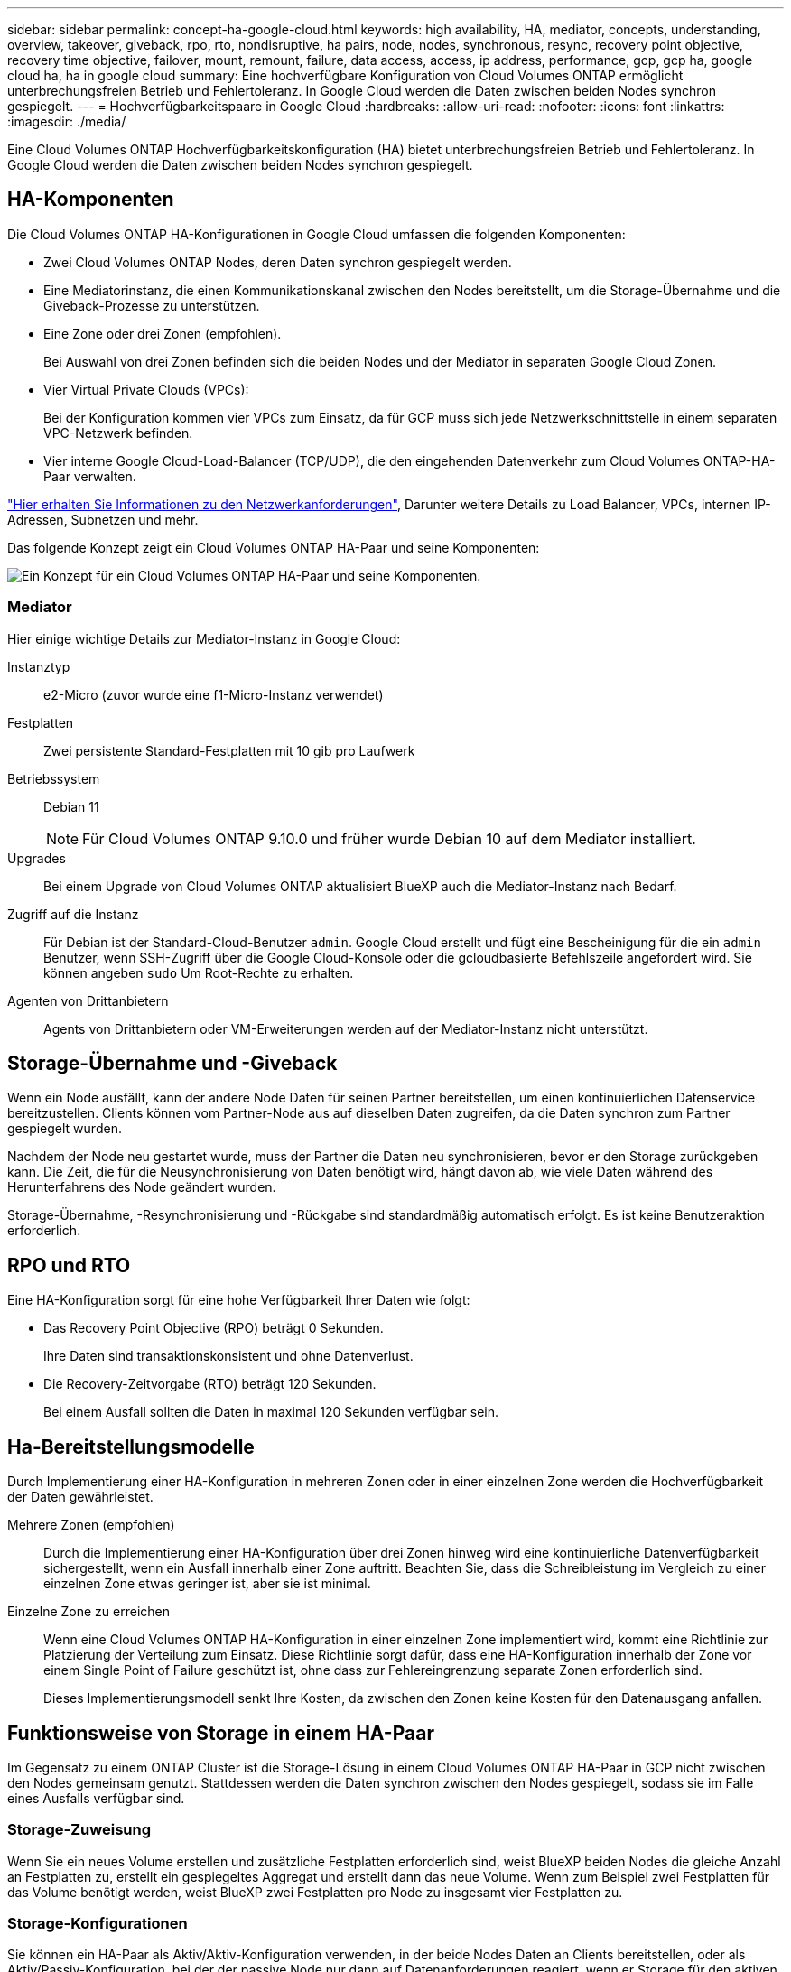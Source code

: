 ---
sidebar: sidebar 
permalink: concept-ha-google-cloud.html 
keywords: high availability, HA, mediator, concepts, understanding, overview, takeover, giveback, rpo, rto, nondisruptive, ha pairs, node, nodes, synchronous, resync, recovery point objective, recovery time objective, failover, mount, remount, failure, data access, access, ip address, performance, gcp, gcp ha, google cloud ha, ha in google cloud 
summary: Eine hochverfügbare Konfiguration von Cloud Volumes ONTAP ermöglicht unterbrechungsfreien Betrieb und Fehlertoleranz. In Google Cloud werden die Daten zwischen beiden Nodes synchron gespiegelt. 
---
= Hochverfügbarkeitspaare in Google Cloud
:hardbreaks:
:allow-uri-read: 
:nofooter: 
:icons: font
:linkattrs: 
:imagesdir: ./media/


[role="lead"]
Eine Cloud Volumes ONTAP Hochverfügbarkeitskonfiguration (HA) bietet unterbrechungsfreien Betrieb und Fehlertoleranz. In Google Cloud werden die Daten zwischen beiden Nodes synchron gespiegelt.



== HA-Komponenten

Die Cloud Volumes ONTAP HA-Konfigurationen in Google Cloud umfassen die folgenden Komponenten:

* Zwei Cloud Volumes ONTAP Nodes, deren Daten synchron gespiegelt werden.
* Eine Mediatorinstanz, die einen Kommunikationskanal zwischen den Nodes bereitstellt, um die Storage-Übernahme und die Giveback-Prozesse zu unterstützen.
* Eine Zone oder drei Zonen (empfohlen).
+
Bei Auswahl von drei Zonen befinden sich die beiden Nodes und der Mediator in separaten Google Cloud Zonen.

* Vier Virtual Private Clouds (VPCs):
+
Bei der Konfiguration kommen vier VPCs zum Einsatz, da für GCP muss sich jede Netzwerkschnittstelle in einem separaten VPC-Netzwerk befinden.

* Vier interne Google Cloud-Load-Balancer (TCP/UDP), die den eingehenden Datenverkehr zum Cloud Volumes ONTAP-HA-Paar verwalten.


link:reference-networking-gcp.html["Hier erhalten Sie Informationen zu den Netzwerkanforderungen"], Darunter weitere Details zu Load Balancer, VPCs, internen IP-Adressen, Subnetzen und mehr.

Das folgende Konzept zeigt ein Cloud Volumes ONTAP HA-Paar und seine Komponenten:

image:diagram_gcp_ha.png["Ein Konzept für ein Cloud Volumes ONTAP HA-Paar und seine Komponenten."]



=== Mediator

Hier einige wichtige Details zur Mediator-Instanz in Google Cloud:

Instanztyp:: e2-Micro (zuvor wurde eine f1-Micro-Instanz verwendet)
Festplatten:: Zwei persistente Standard-Festplatten mit 10 gib pro Laufwerk
Betriebssystem:: Debian 11
+
--

NOTE: Für Cloud Volumes ONTAP 9.10.0 und früher wurde Debian 10 auf dem Mediator installiert.

--
Upgrades:: Bei einem Upgrade von Cloud Volumes ONTAP aktualisiert BlueXP auch die Mediator-Instanz nach Bedarf.
Zugriff auf die Instanz:: Für Debian ist der Standard-Cloud-Benutzer `admin`. Google Cloud erstellt und fügt eine Bescheinigung für die ein `admin` Benutzer, wenn SSH-Zugriff über die Google Cloud-Konsole oder die gcloudbasierte Befehlszeile angefordert wird. Sie können angeben `sudo` Um Root-Rechte zu erhalten.
Agenten von Drittanbietern:: Agents von Drittanbietern oder VM-Erweiterungen werden auf der Mediator-Instanz nicht unterstützt.




== Storage-Übernahme und -Giveback

Wenn ein Node ausfällt, kann der andere Node Daten für seinen Partner bereitstellen, um einen kontinuierlichen Datenservice bereitzustellen. Clients können vom Partner-Node aus auf dieselben Daten zugreifen, da die Daten synchron zum Partner gespiegelt wurden.

Nachdem der Node neu gestartet wurde, muss der Partner die Daten neu synchronisieren, bevor er den Storage zurückgeben kann. Die Zeit, die für die Neusynchronisierung von Daten benötigt wird, hängt davon ab, wie viele Daten während des Herunterfahrens des Node geändert wurden.

Storage-Übernahme, -Resynchronisierung und -Rückgabe sind standardmäßig automatisch erfolgt. Es ist keine Benutzeraktion erforderlich.



== RPO und RTO

Eine HA-Konfiguration sorgt für eine hohe Verfügbarkeit Ihrer Daten wie folgt:

* Das Recovery Point Objective (RPO) beträgt 0 Sekunden.
+
Ihre Daten sind transaktionskonsistent und ohne Datenverlust.

* Die Recovery-Zeitvorgabe (RTO) beträgt 120 Sekunden.
+
Bei einem Ausfall sollten die Daten in maximal 120 Sekunden verfügbar sein.





== Ha-Bereitstellungsmodelle

Durch Implementierung einer HA-Konfiguration in mehreren Zonen oder in einer einzelnen Zone werden die Hochverfügbarkeit der Daten gewährleistet.

Mehrere Zonen (empfohlen):: Durch die Implementierung einer HA-Konfiguration über drei Zonen hinweg wird eine kontinuierliche Datenverfügbarkeit sichergestellt, wenn ein Ausfall innerhalb einer Zone auftritt. Beachten Sie, dass die Schreibleistung im Vergleich zu einer einzelnen Zone etwas geringer ist, aber sie ist minimal.
Einzelne Zone zu erreichen:: Wenn eine Cloud Volumes ONTAP HA-Konfiguration in einer einzelnen Zone implementiert wird, kommt eine Richtlinie zur Platzierung der Verteilung zum Einsatz. Diese Richtlinie sorgt dafür, dass eine HA-Konfiguration innerhalb der Zone vor einem Single Point of Failure geschützt ist, ohne dass zur Fehlereingrenzung separate Zonen erforderlich sind.
+
--
Dieses Implementierungsmodell senkt Ihre Kosten, da zwischen den Zonen keine Kosten für den Datenausgang anfallen.

--




== Funktionsweise von Storage in einem HA-Paar

Im Gegensatz zu einem ONTAP Cluster ist die Storage-Lösung in einem Cloud Volumes ONTAP HA-Paar in GCP nicht zwischen den Nodes gemeinsam genutzt. Stattdessen werden die Daten synchron zwischen den Nodes gespiegelt, sodass sie im Falle eines Ausfalls verfügbar sind.



=== Storage-Zuweisung

Wenn Sie ein neues Volume erstellen und zusätzliche Festplatten erforderlich sind, weist BlueXP beiden Nodes die gleiche Anzahl an Festplatten zu, erstellt ein gespiegeltes Aggregat und erstellt dann das neue Volume. Wenn zum Beispiel zwei Festplatten für das Volume benötigt werden, weist BlueXP zwei Festplatten pro Node zu insgesamt vier Festplatten zu.



=== Storage-Konfigurationen

Sie können ein HA-Paar als Aktiv/Aktiv-Konfiguration verwenden, in der beide Nodes Daten an Clients bereitstellen, oder als Aktiv/Passiv-Konfiguration, bei der der passive Node nur dann auf Datenanforderungen reagiert, wenn er Storage für den aktiven Node übernommen hat.



=== Performance-Erwartungen für eine HA-Konfiguration

Eine Cloud Volumes ONTAP HA-Konfiguration repliziert Daten synchron zwischen Nodes, wodurch Netzwerkbandbreite verbraucht wird. Daher können Sie im Vergleich zu einer Single Node Cloud Volumes ONTAP Konfiguration folgende Performance erwarten:

* Bei HA-Konfigurationen, die Daten von nur einem Node bereitstellen, ist die Lese-Performance mit der Lese-Performance einer Single-Node-Konfiguration vergleichbar, während die Schreib-Performance geringer ist.
* Bei HA-Konfigurationen, die Daten von beiden Nodes verarbeiten, ist die Lese-Performance höher als die Lese-Performance einer Single-Node-Konfiguration, und die Schreib-Performance ist gleich oder höher.


Weitere Informationen zur Performance von Cloud Volumes ONTAP finden Sie unter link:concept-performance.html["Leistung"].



=== Client-Zugriff auf Storage

Clients sollten über die Daten-IP-Adresse des Node, auf dem sich das Volume befindet, auf NFS- und CIFS-Volumes zugreifen. Wenn NAS-Clients über die IP-Adresse des Partner-Node auf ein Volume zugreifen, wird der Datenverkehr zwischen beiden Nodes geleitet, wodurch die Performance verringert wird.


TIP: Wenn Sie ein Volume zwischen Nodes in einem HA-Paar verschieben, sollten Sie das Volume mithilfe der IP-Adresse des anderen Node neu mounten. Andernfalls kann die Performance beeinträchtigt werden. Wenn Clients NFSv4-Verweise oder Ordnerumleitung für CIFS unterstützen, können Sie diese Funktionen auf den Cloud Volumes ONTAP Systemen aktivieren, um ein erneutes Mounten des Volumes zu vermeiden. Weitere Informationen finden Sie in der ONTAP Dokumentation.

Sie können die richtige IP-Adresse einfach über die Option „_Mount Command_“ im Bereich „Volumes verwalten“ in BlueXP identifizieren.

image::screenshot_mount_option.png[400]



=== Weiterführende Links

* link:reference-networking-gcp.html["Hier erhalten Sie Informationen zu den Netzwerkanforderungen"]
* link:task-getting-started-gcp.html["Erste Schritte in GCP"]

